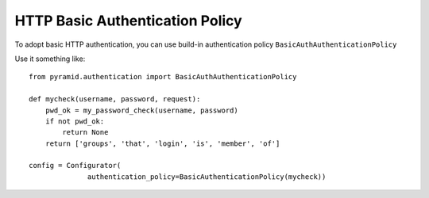 HTTP Basic Authentication Policy
%%%%%%%%%%%%%%%%%%%%%%%%%%%%%%%%

To adopt basic HTTP authentication, you can use build-in authentication policy
``BasicAuthAuthenticationPolicy``

Use it something like::

   from pyramid.authentication import BasicAuthAuthenticationPolicy

   def mycheck(username, password, request):
       pwd_ok = my_password_check(username, password)
       if not pwd_ok:
           return None
       return ['groups', 'that', 'login', 'is', 'member', 'of']

   config = Configurator(
                 authentication_policy=BasicAuthenticationPolicy(mycheck))
